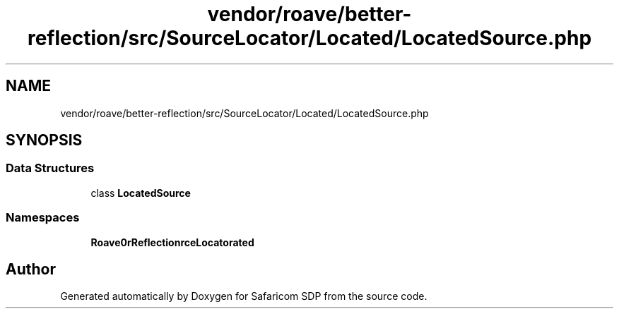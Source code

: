 .TH "vendor/roave/better-reflection/src/SourceLocator/Located/LocatedSource.php" 3 "Sat Sep 26 2020" "Safaricom SDP" \" -*- nroff -*-
.ad l
.nh
.SH NAME
vendor/roave/better-reflection/src/SourceLocator/Located/LocatedSource.php
.SH SYNOPSIS
.br
.PP
.SS "Data Structures"

.in +1c
.ti -1c
.RI "class \fBLocatedSource\fP"
.br
.in -1c
.SS "Namespaces"

.in +1c
.ti -1c
.RI " \fBRoave\\BetterReflection\\SourceLocator\\Located\fP"
.br
.in -1c
.SH "Author"
.PP 
Generated automatically by Doxygen for Safaricom SDP from the source code\&.
